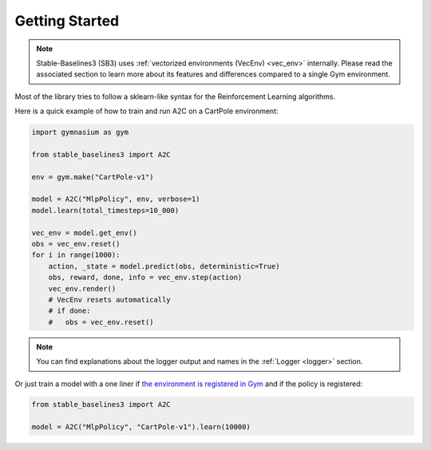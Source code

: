 .. _quickstart:

===============
Getting Started
===============

.. note::

  Stable-Baselines3 (SB3) uses :ref:`vectorized environments (VecEnv) <vec_env>` internally.
  Please read the associated section to learn more about its features and differences compared to a single Gym environment.


Most of the library tries to follow a sklearn-like syntax for the Reinforcement Learning algorithms.

Here is a quick example of how to train and run A2C on a CartPole environment:

.. code-block:: python

  import gymnasium as gym

  from stable_baselines3 import A2C

  env = gym.make("CartPole-v1")

  model = A2C("MlpPolicy", env, verbose=1)
  model.learn(total_timesteps=10_000)

  vec_env = model.get_env()
  obs = vec_env.reset()
  for i in range(1000):
      action, _state = model.predict(obs, deterministic=True)
      obs, reward, done, info = vec_env.step(action)
      vec_env.render()
      # VecEnv resets automatically
      # if done:
      #   obs = vec_env.reset()

.. note::

	You can find explanations about the logger output and names in the :ref:`Logger <logger>` section.


Or just train a model with a one liner if
`the environment is registered in Gym <https://github.com/openai/gym/wiki/Environments>`_ and if
the policy is registered:

.. code-block:: python

    from stable_baselines3 import A2C

    model = A2C("MlpPolicy", "CartPole-v1").learn(10000)
